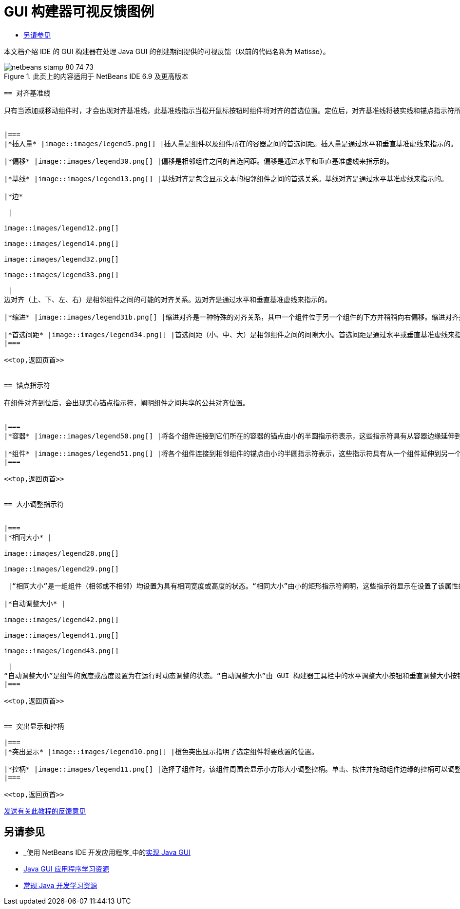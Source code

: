 // 
//     Licensed to the Apache Software Foundation (ASF) under one
//     or more contributor license agreements.  See the NOTICE file
//     distributed with this work for additional information
//     regarding copyright ownership.  The ASF licenses this file
//     to you under the Apache License, Version 2.0 (the
//     "License"); you may not use this file except in compliance
//     with the License.  You may obtain a copy of the License at
// 
//       http://www.apache.org/licenses/LICENSE-2.0
// 
//     Unless required by applicable law or agreed to in writing,
//     software distributed under the License is distributed on an
//     "AS IS" BASIS, WITHOUT WARRANTIES OR CONDITIONS OF ANY
//     KIND, either express or implied.  See the License for the
//     specific language governing permissions and limitations
//     under the License.
//

= GUI 构建器可视反馈图例
:jbake-type: tutorial
:jbake-tags: tutorials 
:jbake-status: published
:icons: font
:syntax: true
:source-highlighter: pygments
:toc: left
:toc-title:
:description: GUI 构建器可视反馈图例 - Apache NetBeans
:keywords: Apache NetBeans, Tutorials, GUI 构建器可视反馈图例

本文档介绍 IDE 的 GUI 构建器在处理 Java GUI 的创建期间提供的可视反馈（以前的代码名称为 Matisse）。



image::images/netbeans-stamp-80-74-73.png[title="此页上的内容适用于 NetBeans IDE 6.9 及更高版本"]

[quote]
----


== 对齐基准线

只有当添加或移动组件时，才会出现对齐基准线，此基准线指示当松开鼠标按钮时组件将对齐的首选位置。定位后，对齐基准线将被实线和锚点指示符所取代，实线阐明组件之间共享的公共对齐位置。


|===
|*插入量* |image::images/legend5.png[] |插入量是组件以及组件所在的容器之间的首选间距。插入量是通过水平和垂直基准虚线来指示的。 

|*偏移* |image::images/legend30.png[] |偏移是相邻组件之间的首选间距。偏移是通过水平和垂直基准虚线来指示的。 

|*基线* |image::images/legend13.png[] |基线对齐是包含显示文本的相邻组件之间的首选关系。基线对齐是通过水平基准虚线来指示的。 

|*边*

 |

image::images/legend12.png[]

image::images/legend14.png[]

image::images/legend32.png[]

image::images/legend33.png[]

 |
边对齐（上、下、左、右）是相邻组件之间的可能的对齐关系。边对齐是通过水平和垂直基准虚线来指示的。 

|*缩进* |image::images/legend31b.png[] |缩进对齐是一种特殊的对齐关系，其中一个组件位于另一个组件的下方并稍稍向右偏移。缩进对齐是通过两条垂直的基准虚线来指示的。 

|*首选间距* |image::images/legend34.png[] |首选间距（小、中、大）是相邻组件之间的间隙大小。首选间距是通过水平或垂直基准虚线来指示的。 
|===

<<top,返回页首>>


== 锚点指示符

在组件对齐到位后，会出现实心锚点指示符，阐明组件之间共享的公共对齐位置。


|===
|*容器* |image::images/legend50.png[] |将各个组件连接到它们所在的容器的锚点由小的半圆指示符表示，这些指示符具有从容器边缘延伸到组件本身的虚线。 

|*组件* |image::images/legend51.png[] |将各个组件连接到相邻组件的锚点由小的半圆指示符表示，这些指示符具有从一个组件延伸到另一个组件的虚线。 
|===

<<top,返回页首>>


== 大小调整指示符


|===
|*相同大小* |

image::images/legend28.png[]

image::images/legend29.png[]

 |“相同大小”是一组组件（相邻或不相邻）均设置为具有相同宽度或高度的状态。“相同大小”由小的矩形指示符阐明，这些指示符显示在设置了该属性的每个组件的上边缘。 

|*自动调整大小* |

image::images/legend42.png[]

image::images/legend41.png[]

image::images/legend43.png[]

 |
“自动调整大小”是组件的宽度或高度设置为在运行时动态调整的状态。“自动调整大小”由 GUI 构建器工具栏中的水平调整大小按钮和垂直调整大小按钮（分别称为“更改水平大小可调性”和“更改垂直大小可调性”）的状态来指示。通过选择“属性”窗口的“其他属性”列表中的 ``可调整大小`` ，可以启用自动调整大小。 
|===

<<top,返回页首>>


== 突出显示和控柄

|===
|*突出显示* |image::images/legend10.png[] |橙色突出显示指明了选定组件将要放置的位置。 

|*控柄* |image::images/legend11.png[] |选择了组件时，该组件周围会显示小方形大小调整控柄。单击、按住并拖动组件边缘的控柄可以调整该组件的大小。 
|===

<<top,返回页首>>


----
link:/about/contact_form.html?to=3&subject=Feedback:%20GUI%20Builder%20Visual%20Feedback%20Legend,%20NetBeans%20IDE[+发送有关此教程的反馈意见+]



== 另请参见

* _使用 NetBeans IDE 开发应用程序_中的link:http://www.oracle.com/pls/topic/lookup?ctx=nb8000&id=NBDAG920[+实现 Java GUI+]
* link:../../trails/matisse.html[+Java GUI 应用程序学习资源+]
* link:../../trails/java-se.html[+常规 Java 开发学习资源+]
